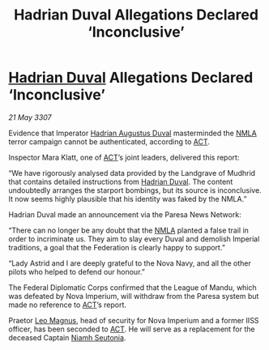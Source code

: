 :PROPERTIES:
:ID:       d2b7dca0-8996-4a40-9c32-0bf35641b178
:END:
#+title: Hadrian Duval Allegations Declared ‘Inconclusive’
#+filetags: :3307:Empire:Federation:galnet:

* [[id:c4f47591-9c52-441f-8853-536f577de922][Hadrian Duval]] Allegations Declared ‘Inconclusive’

/21 May 3307/

Evidence that Imperator [[id:c4f47591-9c52-441f-8853-536f577de922][Hadrian Augustus Duval]] masterminded the [[id:dbfbb5eb-82a2-43c8-afb9-252b21b8464f][NMLA]] terror campaign cannot be authenticated, according to [[id:a152bfb8-4b9a-4b61-a292-824ecbd263e1][ACT]]. 

Inspector Mara Klatt, one of [[id:a152bfb8-4b9a-4b61-a292-824ecbd263e1][ACT]]’s joint leaders, delivered this report: 

“We have rigorously analysed data provided by the Landgrave of Mudhrid that contains detailed instructions from [[id:c4f47591-9c52-441f-8853-536f577de922][Hadrian Duval]]. The content undoubtedly arranges the starport bombings, but its source is inconclusive. It now seems highly plausible that his identity was faked by the NMLA.” 

Hadrian Duval made an announcement via the Paresa News Network: 

“There can no longer be any doubt that the [[id:dbfbb5eb-82a2-43c8-afb9-252b21b8464f][NMLA]] planted a false trail in order to incriminate us. They aim to slay every Duval and demolish Imperial traditions, a goal that the Federation is clearly happy to support.” 

“Lady Astrid and I are deeply grateful to the Nova Navy, and all the other pilots who helped to defend our honour.” 

The Federal Diplomatic Corps confirmed that the League of Mandu, which was defeated by Nova Imperium, will withdraw from the Paresa system but made no reference to [[id:a152bfb8-4b9a-4b61-a292-824ecbd263e1][ACT]]’s report. 

Praetor [[id:3fdf3f05-e7b5-436f-906e-e67dafa5d254][Leo Magnus]], head of security for Nova Imperium and a former IISS officer, has been seconded to [[id:a152bfb8-4b9a-4b61-a292-824ecbd263e1][ACT]]. He will serve as a replacement for the deceased Captain [[id:cdaa5220-8f79-47dc-b160-a5d3d1ca30a0][Niamh Seutonia]].
